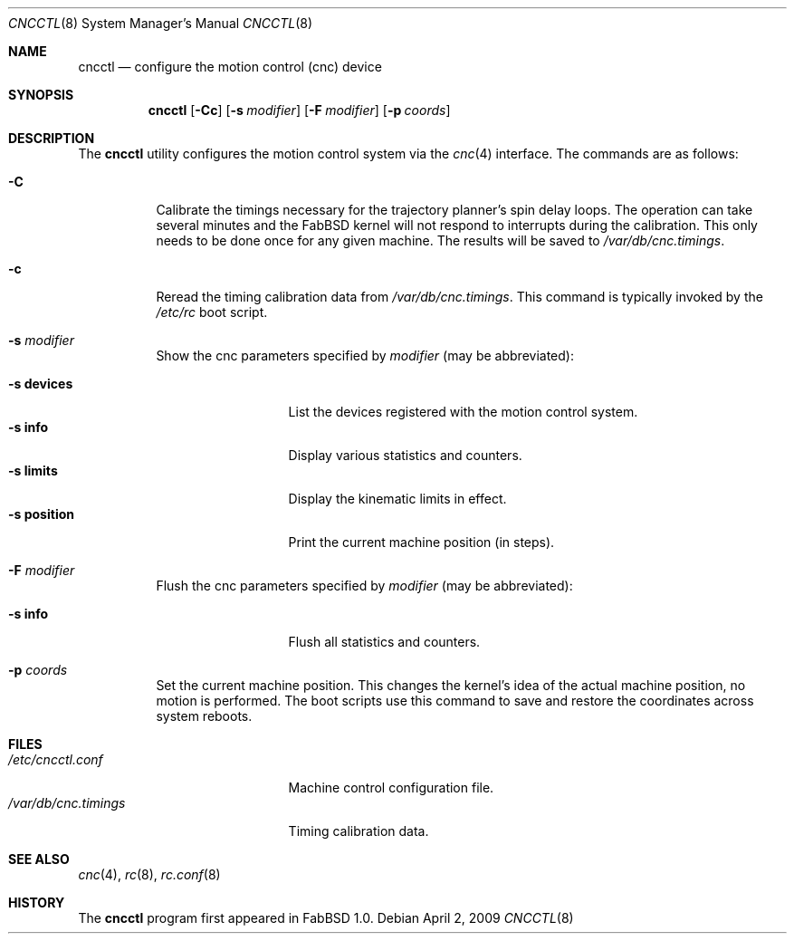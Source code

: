 .\"	$FabBSD$
.\"
.\" Copyright (c) 2009 Hypertriton, Inc. <http://hypertriton.com/>
.\" All rights reserved.
.\"
.\" Redistribution and use in source and binary forms, with or without
.\" modification, are permitted provided that the following conditions
.\" are met:
.\" 1. Redistributions of source code must retain the above copyright
.\"    notice, this list of conditions and the following disclaimer.
.\" 2. Redistributions in binary form must reproduce the above copyright
.\"    notice, this list of conditions and the following disclaimer in the
.\"    documentation and/or other materials provided with the distribution.
.\" 
.\" THIS SOFTWARE IS PROVIDED BY THE AUTHOR ``AS IS'' AND ANY EXPRESS OR
.\" IMPLIED WARRANTIES, INCLUDING, BUT NOT LIMITED TO, THE IMPLIED
.\" WARRANTIES OF MERCHANTABILITY AND FITNESS FOR A PARTICULAR PURPOSE
.\" ARE DISCLAIMED. IN NO EVENT SHALL THE AUTHOR BE LIABLE FOR ANY DIRECT,
.\" INDIRECT, INCIDENTAL, SPECIAL, EXEMPLARY, OR CONSEQUENTIAL DAMAGES
.\" (INCLUDING BUT NOT LIMITED TO, PROCUREMENT OF SUBSTITUTE GOODS OR
.\" SERVICES; LOSS OF USE, DATA, OR PROFITS; OR BUSINESS INTERRUPTION)
.\" HOWEVER CAUSED AND ON ANY THEORY OF LIABILITY, WHETHER IN CONTRACT,
.\" STRICT LIABILITY, OR TORT (INCLUDING NEGLIGENCE OR OTHERWISE) ARISING
.\" IN ANY WAY OUT OF THE USE OF THIS SOFTWARE EVEN IF ADVISED OF THE
.\" POSSIBILITY OF SUCH DAMAGE.
.\"
.Dd $Mdocdate: April 2 2009 $
.Dt CNCCTL 8
.Os
.Sh NAME
.Nm cncctl
.Nd configure the motion control (cnc) device
.Sh SYNOPSIS
.Nm cncctl
.Op Fl Cc
.Op Fl s Ar modifier
.Op Fl F Ar modifier
.Op Fl p Ar coords
.Sh DESCRIPTION
The
.Nm
utility configures the motion control system via the
.Xr cnc 4
interface.
The commands are as follows:
.Bl -tag -width Ds
.It Fl C
Calibrate the timings necessary for the trajectory planner's spin delay loops.
The operation can take several minutes and the FabBSD kernel will not respond
to interrupts during the calibration.
This only needs to be done once for any given machine.
The results will be saved to
.Pa /var/db/cnc.timings .
.It Fl c
Reread the timing calibration data from
.Pa /var/db/cnc.timings .
This command is typically invoked by the
.Pa /etc/rc
boot script.
.It Fl s Ar modifier
Show the cnc parameters specified by
.Ar modifier
(may be abbreviated):
.Pp
.Bl -tag -width xxxxxxxxxxx -compact
.It Fl s Cm devices
List the devices registered with the motion control system.
.It Fl s Cm info
Display various statistics and counters.
.It Fl s Cm limits
Display the kinematic limits in effect.
.It Fl s Cm position
Print the current machine position (in steps).
.El
.It Fl F Ar modifier
Flush the cnc parameters specified by
.Ar modifier
(may be abbreviated):
.Pp
.Bl -tag -width xxxxxxxxxxx -compact
.It Fl s Cm info
Flush all statistics and counters.
.El
.It Fl p Ar coords
Set the current machine position.
This changes the kernel's idea of the actual machine position, no motion is
performed.
The boot scripts use this command to save and restore the coordinates across
system reboots.
.El
.Sh FILES
.Bl -tag -width "/var/db/cnc.timings" -compact
.It Pa /etc/cncctl.conf
Machine control configuration file.
.It Pa /var/db/cnc.timings
Timing calibration data.
.El
.Sh SEE ALSO
.Xr cnc 4 ,
.Xr rc 8 ,
.Xr rc.conf 8
.Sh HISTORY
The
.Nm
program first appeared in FabBSD 1.0.
